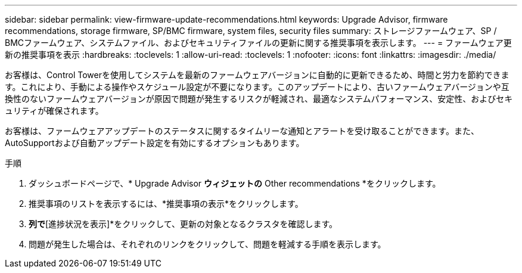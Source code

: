 ---
sidebar: sidebar 
permalink: view-firmware-update-recommendations.html 
keywords: Upgrade Advisor, firmware recommendations, storage firmware, SP/BMC firmware, system files, security files 
summary: ストレージファームウェア、SP / BMCファームウェア、システムファイル、およびセキュリティファイルの更新に関する推奨事項を表示します。 
---
= ファームウェア更新の推奨事項を表示
:hardbreaks:
:toclevels: 1
:allow-uri-read: 
:toclevels: 1
:nofooter: 
:icons: font
:linkattrs: 
:imagesdir: ./media/


[role="lead"]
お客様は、Control Towerを使用してシステムを最新のファームウェアバージョンに自動的に更新できるため、時間と労力を節約できます。これにより、手動による操作やスケジュール設定が不要になります。このアップデートにより、古いファームウェアバージョンや互換性のないファームウェアバージョンが原因で問題が発生するリスクが軽減され、最適なシステムパフォーマンス、安定性、およびセキュリティが確保されます。

お客様は、ファームウェアアップデートのステータスに関するタイムリーな通知とアラートを受け取ることができます。また、AutoSupportおよび自動アップデート設定を有効にするオプションもあります。

.手順
. ダッシュボードページで、* Upgrade Advisor *ウィジェットの* Other recommendations *をクリックします。
. 推奨事項のリストを表示するには、*推奨事項の表示*をクリックします。
. [更新ステータス]*列で*[進捗状況を表示]*をクリックして、更新の対象となるクラスタを確認します。
. 問題が発生した場合は、それぞれのリンクをクリックして、問題を軽減する手順を表示します。

